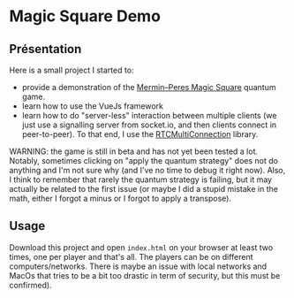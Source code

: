 * Magic Square Demo

** Présentation
   
Here is a small project I started to:
- provide a demonstration of the [[https://en.wikipedia.org/wiki/Quantum_pseudo-telepathy#The_Mermin%E2%80%93Peres_magic_square_game][Mermin–Peres Magic Square]] quantum game.
- learn how to use the VueJs framework
- learn how to do "server-less" interaction between multiple clients (we just use a signalling server from socket.io, and then clients connect in peer-to-peer). To that end, I use the [[https://github.com/muaz-khan/RTCMultiConnection][RTCMultiConnection]] library.

WARNING: the game is still in beta and has not yet been tested a lot. Notably, sometimes clicking on "apply the quantum strategy" does not do anything and I'm not sure why (and I've no time to debug it right now). Also, I think to remember that rarely the quantum strategy is failing, but it may actually be related to the first issue (or maybe I did a stupid mistake in the math, either I forgot a minus or I forgot to apply a transpose). 

** Usage

Download this project and open ~index.html~ on your browser at least two times, one per player and that's all. The players can be on different computers/networks. There is maybe an issue with local networks and MacOs that tries to be a bit too drastic in term of security, but this must be confirmed).
    
